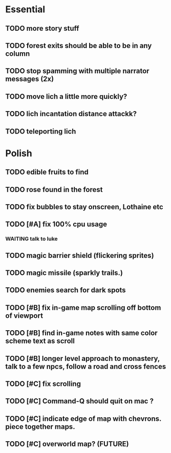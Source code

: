 * Essential
** TODO more story stuff
** TODO forest exits should be able to be in any column
** TODO stop spamming with multiple narrator messages (2x)
** TODO move lich a little more quickly?
** TODO lich incantation distance attackk?
** TODO teleporting lich

* Polish
** TODO edible fruits to find
** TODO rose found in the forest
** TODO fix bubbles to stay onscreen, Lothaine etc


** TODO [#A] fix 100% cpu usage
*** WAITING talk to luke
** TODO magic barrier shield (flickering sprites)
** TODO magic missile (sparkly trails.)
** TODO enemies search for dark spots
** TODO [#B] fix in-game map scrolling off bottom of viewport
** TODO [#B] find in-game notes with same color scheme text as scroll
** TODO [#B] longer level approach to monastery, talk to a few npcs, follow a road and cross fences
** TODO [#C] fix scrolling
** TODO [#C] Command-Q should quit on mac ?
** TODO [#C] indicate edge of map with chevrons. piece together maps.
** TODO [#C] overworld map? (FUTURE)
